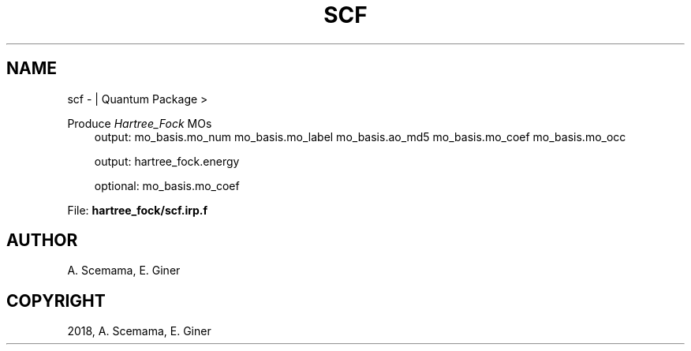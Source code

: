.\" Man page generated from reStructuredText.
.
.TH "SCF" "1" "Jan 16, 2019" "2.0" "Quantum Package"
.SH NAME
scf \-  | Quantum Package >
.
.nr rst2man-indent-level 0
.
.de1 rstReportMargin
\\$1 \\n[an-margin]
level \\n[rst2man-indent-level]
level margin: \\n[rst2man-indent\\n[rst2man-indent-level]]
-
\\n[rst2man-indent0]
\\n[rst2man-indent1]
\\n[rst2man-indent2]
..
.de1 INDENT
.\" .rstReportMargin pre:
. RS \\$1
. nr rst2man-indent\\n[rst2man-indent-level] \\n[an-margin]
. nr rst2man-indent-level +1
.\" .rstReportMargin post:
..
.de UNINDENT
. RE
.\" indent \\n[an-margin]
.\" old: \\n[rst2man-indent\\n[rst2man-indent-level]]
.nr rst2man-indent-level -1
.\" new: \\n[rst2man-indent\\n[rst2man-indent-level]]
.in \\n[rst2man-indent\\n[rst2man-indent-level]]u
..
.sp
Produce \fIHartree_Fock\fP MOs
.INDENT 0.0
.INDENT 3.5
output: mo_basis.mo_num mo_basis.mo_label mo_basis.ao_md5 mo_basis.mo_coef mo_basis.mo_occ
.sp
output: hartree_fock.energy
.sp
optional: mo_basis.mo_coef
.UNINDENT
.UNINDENT
.sp
File: \fBhartree_fock/scf.irp.f\fP
.SH AUTHOR
A. Scemama, E. Giner
.SH COPYRIGHT
2018, A. Scemama, E. Giner
.\" Generated by docutils manpage writer.
.
